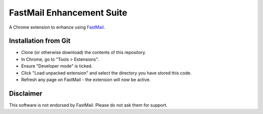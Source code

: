 FastMail Enhancement Suite
""""""""""""""""""""""""""

A Chrome extension to enhance using `FastMail <https://www.fastmail.com/?STKI=2887523>`__.

Installation from Git
=====================

* Clone (or otherwise download) the contents of this repository.

* In Chrome, go to "Tools > Extensions".

* Ensure "Developer mode" is ticked.

* Click "Load unpacked extension" and select the directory you have stored
  this code.

* Refresh any page on FastMail - the extension will now be active.

Disclaimer
==========

This software is not endorsed by FastMail. Please do not ask them for support.

